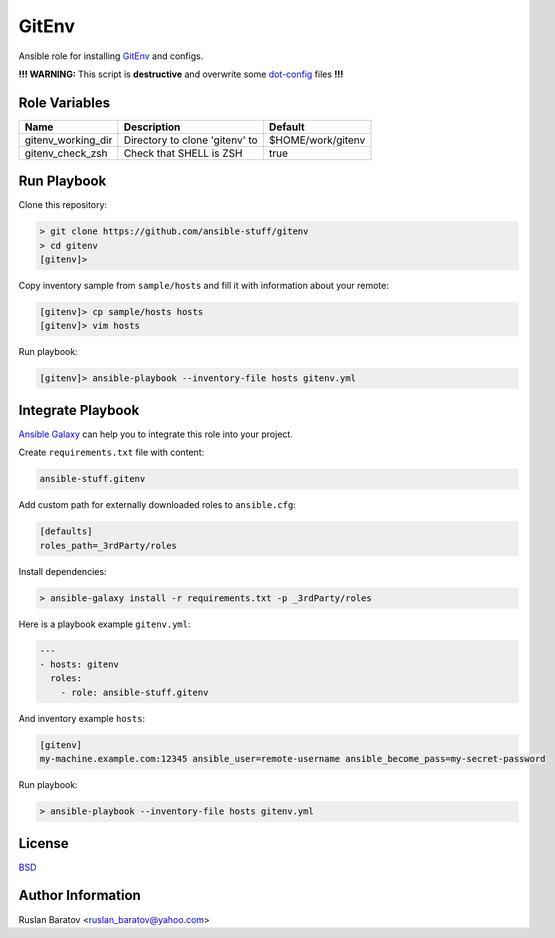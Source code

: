 GitEnv
======

.. image:: https://travis-ci.org/ansible-stuff/gitenv.svg?branch=master
  :target: https://travis-ci.org/ansible-stuff/gitenv/builds

Ansible role for installing `GitEnv <https://github.com/ruslo/gitenv>`__
and configs.

**!!! WARNING:** This script is **destructive** and overwrite some
`dot-config <https://github.com/ruslo/configs/blob/92d879131cc0879766b35c85140dbd9d531fd29a/setup.py#L140-L151>`__
files **!!!**

Role Variables
--------------

================== ============================== =================
Name               Description                    Default
================== ============================== =================
gitenv_working_dir Directory to clone 'gitenv' to $HOME/work/gitenv
gitenv_check_zsh   Check that SHELL is ZSH        true
================== ============================== =================

Run Playbook
------------

Clone this repository:

.. code-block:: none

  > git clone https://github.com/ansible-stuff/gitenv
  > cd gitenv
  [gitenv]>

Copy inventory sample from ``sample/hosts`` and fill it with information about
your remote:

.. code-block:: none

  [gitenv]> cp sample/hosts hosts
  [gitenv]> vim hosts

Run playbook:

.. code-block:: none

  [gitenv]> ansible-playbook --inventory-file hosts gitenv.yml

Integrate Playbook
------------------

`Ansible Galaxy <https://galaxy.ansible.com/ansible-stuff/gitenv/>`__
can help you to integrate this role into your project.

Create ``requirements.txt`` file with content:

.. code-block:: none

  ansible-stuff.gitenv

Add custom path for externally downloaded roles to ``ansible.cfg``:

.. code-block:: none

  [defaults]
  roles_path=_3rdParty/roles

Install dependencies:

.. code-block:: none

  > ansible-galaxy install -r requirements.txt -p _3rdParty/roles

Here is a playbook example ``gitenv.yml``:

.. code-block:: yaml

  ---
  - hosts: gitenv
    roles:
      - role: ansible-stuff.gitenv

And inventory example ``hosts``:

.. code-block:: none

  [gitenv]
  my-machine.example.com:12345 ansible_user=remote-username ansible_become_pass=my-secret-password

Run playbook:

.. code-block:: none

  > ansible-playbook --inventory-file hosts gitenv.yml

License
-------

`BSD <https://github.com/ansible-stuff/gitenv/blob/master/LICENSE>`__

Author Information
------------------

Ruslan Baratov <ruslan_baratov@yahoo.com>
